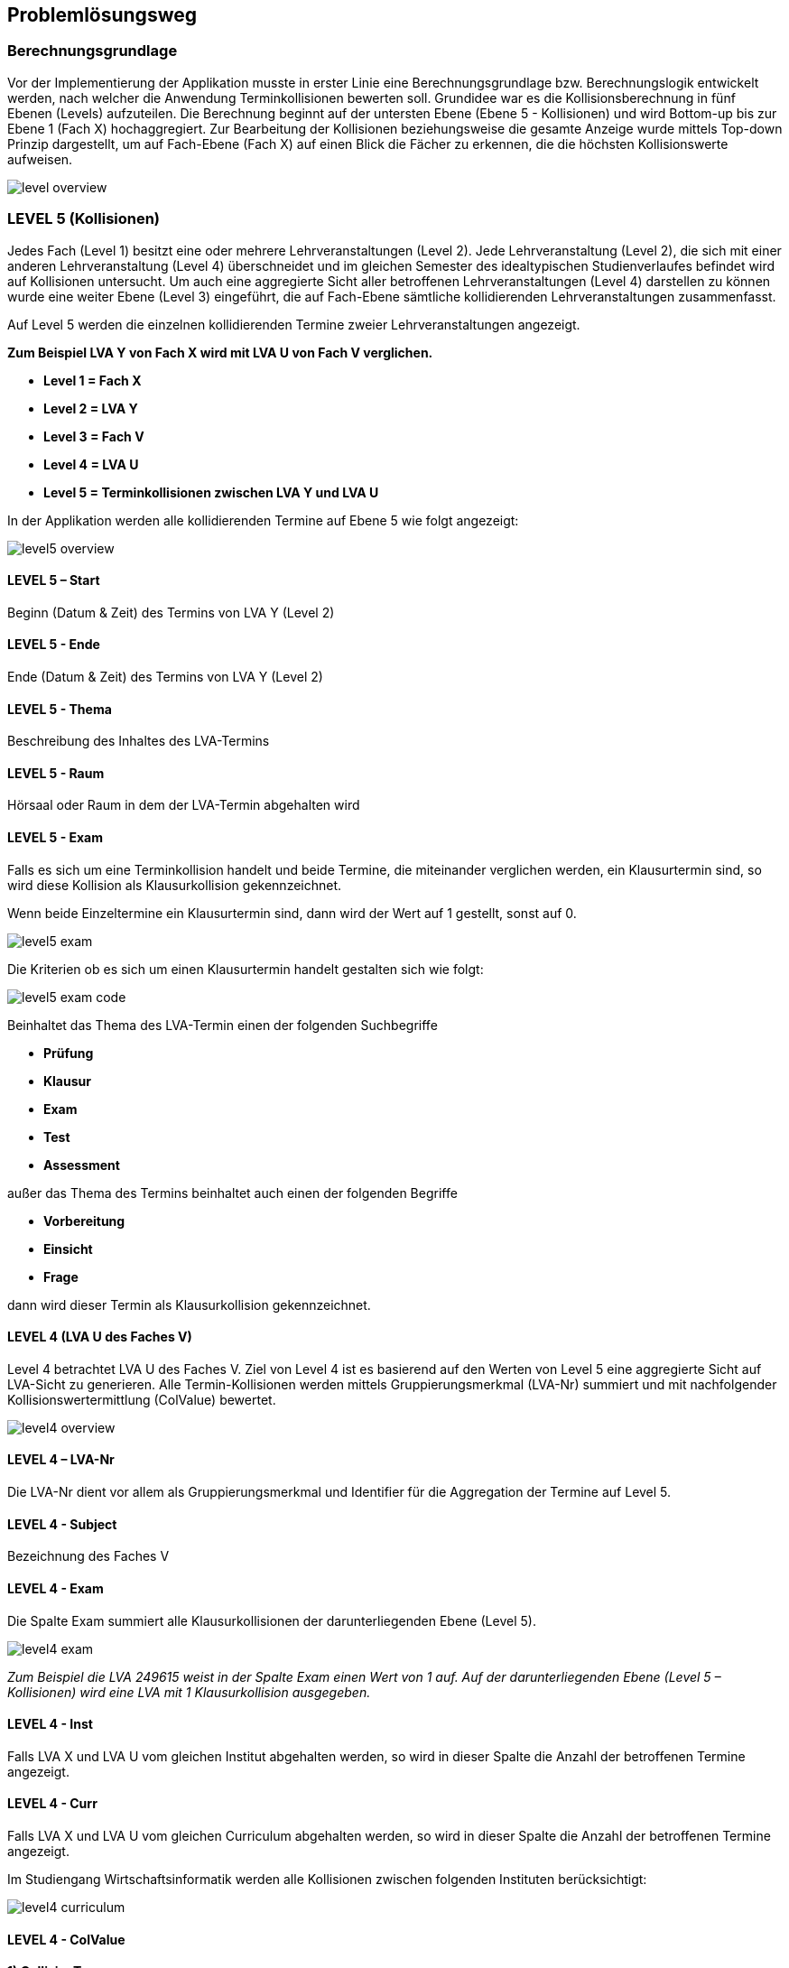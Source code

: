 == Problemlösungsweg ==

=== Berechnungsgrundlage ===
Vor der Implementierung der Applikation musste in erster Linie eine Berechnungsgrundlage bzw. Berechnungslogik entwickelt werden, nach welcher die Anwendung Terminkollisionen bewerten soll.
Grundidee war es die Kollisionsberechnung in fünf Ebenen (Levels) aufzuteilen.
Die Berechnung beginnt auf der untersten Ebene (Ebene 5 - Kollisionen) und wird Bottom-up bis zur Ebene 1 (Fach X) hochaggregiert. Zur Bearbeitung der Kollisionen beziehungsweise die gesamte Anzeige wurde mittels Top-down Prinzip dargestellt, um auf Fach-Ebene (Fach X) auf einen Blick die Fächer zu erkennen, die die höchsten Kollisionswerte aufweisen.

image::level_overview.png[]

=== LEVEL 5 (Kollisionen) ===
Jedes Fach (Level 1) besitzt eine oder mehrere Lehrveranstaltungen (Level 2). Jede Lehrveranstaltung (Level 2), die sich mit einer anderen Lehrveranstaltung (Level 4) überschneidet und im gleichen Semester des idealtypischen Studienverlaufes befindet wird auf Kollisionen untersucht. Um auch eine aggregierte Sicht aller betroffenen Lehrveranstaltungen (Level 4) darstellen zu können wurde eine weiter Ebene (Level 3) eingeführt, die auf Fach-Ebene sämtliche kollidierenden Lehrveranstaltungen zusammenfasst.

Auf Level 5 werden die einzelnen kollidierenden Termine zweier Lehrveranstaltungen angezeigt.

**Zum Beispiel LVA Y von Fach X wird mit LVA U von Fach V verglichen.**

* **Level 1 = Fach X**

* **Level 2 = LVA Y**

* **Level 3 = Fach V**

* **Level 4 = LVA U**

* **Level 5 = Terminkollisionen zwischen LVA Y und LVA U**

In der Applikation werden alle kollidierenden Termine auf Ebene 5 wie folgt angezeigt:

image::level5_overview.png[]

==== LEVEL 5 – Start ====
Beginn (Datum & Zeit) des Termins von LVA Y (Level 2)

==== LEVEL 5 - Ende ====
Ende (Datum & Zeit) des Termins von LVA Y (Level 2)

==== LEVEL 5 - Thema ====
Beschreibung des Inhaltes des LVA-Termins

==== LEVEL 5 - Raum ====
Hörsaal oder Raum in dem der LVA-Termin abgehalten wird

==== LEVEL 5 - Exam ====
Falls es sich um eine Terminkollision handelt und beide Termine, die miteinander verglichen werden, ein Klausurtermin sind, so wird diese Kollision als Klausurkollision gekennzeichnet.

Wenn beide Einzeltermine ein Klausurtermin sind, dann wird der Wert auf 1 gestellt, sonst auf 0.

image::level5_exam.png[]


Die Kriterien ob es sich um einen Klausurtermin handelt gestalten sich wie folgt:

image::level5_exam_code.png[]


Beinhaltet das Thema des LVA-Termin einen der folgenden Suchbegriffe

* **Prüfung**

* **Klausur**

* **Exam**

* **Test**

* **Assessment**

außer das Thema des Termins beinhaltet auch einen der folgenden Begriffe

* **Vorbereitung**

* **Einsicht**

* **Frage**

dann wird dieser Termin als Klausurkollision gekennzeichnet.

==== LEVEL 4 (LVA U des Faches V) ====
Level 4 betrachtet LVA U des Faches V. Ziel von Level 4 ist es basierend auf den Werten von Level 5 eine aggregierte Sicht auf LVA-Sicht zu generieren. Alle Termin-Kollisionen werden mittels Gruppierungsmerkmal (LVA-Nr) summiert und mit nachfolgender Kollisionswertermittlung (ColValue) bewertet.

image::level4_overview.png[]

==== LEVEL 4 – LVA-Nr ====
Die LVA-Nr dient vor allem als Gruppierungsmerkmal und Identifier für die Aggregation der Termine auf Level 5.

==== LEVEL 4 - Subject ====
Bezeichnung des Faches V

==== LEVEL 4 - Exam ====
Die Spalte Exam summiert alle Klausurkollisionen der darunterliegenden Ebene (Level 5).

image::level4_exam.png[]

__Zum Beispiel die LVA 249615 weist in der Spalte Exam einen Wert von 1 auf. Auf der darunterliegenden Ebene (Level 5 – Kollisionen) wird eine LVA mit 1 Klausurkollision ausgegeben.__

==== LEVEL 4 - Inst ====
Falls LVA X und LVA U vom gleichen Institut abgehalten werden, so wird in dieser Spalte die Anzahl der betroffenen Termine angezeigt.

==== LEVEL 4 - Curr ====
Falls LVA X und LVA U vom gleichen Curriculum abgehalten werden, so wird in dieser Spalte die Anzahl der betroffenen Termine angezeigt.

Im Studiengang Wirtschaftsinformatik werden alle Kollisionen zwischen folgenden Instituten berücksichtigt:

image::level4_curriculum.png[]


==== LEVEL 4 - ColValue ====

**1) CollisionType **

Um die Priorität der kollidieren LVAs in die Bewertung miteinzubeziehen werden die LVAs Überkategorien zugeordnet:

* **WIN** = LVA wird von einem WIN-Institut (CE, SE, DKE, IE) durchgeführt

* **EZK** = LVA wird für WIN exklusive zugekauft

* **ZK** = LVA wird zugekauft, wird aber mit anderen Studienrichtungen gemeinsam besucht

Somit können folgende LVA-Kollisions-Kombinationen eintreten:

* **INST_INST** = WIN-LVA kollidiert mit WIN-LVA und beide LVAs werden vom gleichen Institut durchgeführt

* **WIN_WIN** = WIN-LVA kollidiert mit WIN-LVA und beide LVAs werden nicht vom gleichen Institut durchgeführt

* **WIN_EZK** = WIN-LVA kollidiert mit EZK-LVA

* **EZK_EZK** = EZK-LVA kollidiert mit EZK-LVA

* **WIN_ZK** = WIN-LVA kollidiert mit ZK-LVA

* **EZK_ZK** = EZK-LVA kollidiert mit ZK-LVA

* **ZK_ZK** = ZK-LVA kollidiert mit ZK-LVA

Die LVA-Kollisions-Kombinationen werden mit Faktorwerten belegt, die in weiterer Folge in die Kollisionswert-Berechnung einfließen:

INST_INST = 100, WIN_WIN = 80, WIN_EZK = 70, EZK_EZK = 60, WIN_ZK = 30, EZK_ZK = 20, ZK_ZK = 10

image::level4_collisiontype.png[]

**2) Maximalwert**

Der Maximalwert bestimmt den maximalen Kollisionswert den die LVA X (Level 2) erreichen kann und dient als Basis für die normierte Berechnung (Skala 0 bis 100).

Jeder Termin der LVA könnte theoretisch mit der zweiten LVA kollidieren. Für jeden Termin wird eine potentielle Kollision mit dem Wert 100 berechnet.

__Z.B. die LVA besitzt 13 Termine = 13 * 100 = 1300 = Terminkollisionswert__

Jeder Klausurtermin der LVA (Level 2) könnte mit einer Klausur der kollidierenden LVA (Level 4) kollidieren. Für jede potentielle Klausurkollision wird zusätzlich ein Wert von 200 addiert.

__Z.B. die LVA besitzt 2 Klausurtermine = 2 * 200 = 400 = Klausurkollisionswert__

Der Terminkollisionswert und der Klausurkollisionswert werden addiert.

**Terminkollisionswert + Klausurkollisionswert = Maximalwert1**

__1300 + 400 = 1700__

Um den Kollisionswert schlussendlich auch nach seiner Priorität gewichten zu können wird dieser zu 50 Prozent aus den Kollisionen errechnet (Maximalwert1) und zu 50 Prozent auf Basis des Kollisionstyps (CollisionType bzw. Faktorwert).

Der Maximalwert1 wird mit 2 multipliziert, um in weiterer Folge zu 50 % die Kollisionen und zu 50 % die Kollisions-Art zu gewichten.

**Maximalwert1 * 2 = Maximalwert**

__1700 * 2 = 3400__

**Formel für Maximalwertberechnung:**

**(Anzahl der Termine von LVA X * 100 + Anzahl der Klausurtermine von LVA X * 200) * 2 = Maximalwert**

__(13 * 100 + 2 * 200) * 2 = 3400__

**3) Kollisionswert**
Der Kollisionswert bestimmt den absoluten Wert der kollidierenden Termine und Klausurtermine inklusive einer Gewichtung je nach Kollisions-Typ.

Jede Terminkollision wird mit Wert 100 angesetzt. __Z.B. die LVA besitzt 4 Terminkollisionen = 4 * 100 = 400__

Jede Klausurkollision wird mit Wert 200 angesetzt. __Z.B. die LVA besitzt 1 Klausurkollision = 1 * 200 = 200__

__400 + 200 = 600 = Kollisionswert1__

Mit Hilfe des CollisionTypeValues werden die restlichen 50 % des Kollisionswertes berechnet. Z.B. WIN_WIN --> CollisionTypeValue = 80

__Maximalwert / 2 * CollisionTypeValue / 100 = Kollisionswert2__

__3400 / 2 * 80 / 100 = 1360__

__Kollisionswert1 + Kollisionswert2 = 600 + 1360 = 1960 = Kollisionswert__

**Formel für Kollisionswertberechnung:**

**Anzahl der Terminkollisionen von LVA X * 100 + Anzahl der Klausurkollisionen von LVA X * 200 +
Maximalwert / 2 * CollisionTypeValue / 100 = Kollisionswert**

**4) Kollisionswert normiert (Skala 0 bis 100)**
Der ColValue gibt einen normierten Wert des Kollisionswertes auf Basis des Maximalwertes an.

**Formel für ColValue:**

**Kollisionswert / Maximalwert * 100 = ColValue**

__Z.B. 1960 / 3400 * 100 = 57,65__


==== LEVEL 3(Fach V) ====
Ziel von Level 3 ist es basierend auf den Werten von Level 4 eine aggregierte Sicht auf Fach-Sicht zu generieren. Alle LVAs (Level 4) werden mittels Gruppierungsmerkmal (Subject) aggregiert dargestellt.

image::level3_overview.png[]


==== LEVEL 3 - Subject ====
Das Subject beziehungsweise Fach ist die Bezeichnung des Fachs und beinhaltet alle LVAs mit dieser Bezeichnung und Kurstyp.

==== LEVEL 3 - Typ ====
Der Typ beziehungsweise Kurstyp zeigt um welchen Typ von Lehrveranstaltung es sich handelt wie z.B. UE für Übung, VL für Vorlesung, etc.

==== LEVEL 3 - LVAs ====
Die Spalte LVAs gibt an wie viele Lehrveranstaltungen dieses Faches von einer Terminkollision betroffen sind. Zusätzlich wird angezeigt wie viele Lehrveranstaltungen von diesem Fach angeboten werden.

#1 = Anzahl LVAs von Kollision betroffen

#2 = Anzahl angebotene LVAs

Die Anzeige wird in folgendem Format ausgegeben:
#1 von #2

==== LEVEL 3 - Exam ====
Die Spalte Exam summiert alle Klausurkollisionen der darunterliegenden Ebene.

image::level3_exam.png[]


__Zum Beispiel das Fach Finanzmanagement mit Kurstyp KS weist in der Spalte Exam einen Wert von 7 aus. Auf der darunterliegenden Ebene (Level 4) werden 7 LVAs mit jeweils 1 Klausurkollision ausgegeben.__

__1 + 1 + 1 + 1 + 1 + 1 + 1 = 7__

==== LEVEL 3 - Inst ====
Summe der Instituts-Kollisionen aus Level 4

==== LEVEL 3 - Curr ====
Summe der Curriculum-Kollisionen aus Level 4

==== LEVEL 3 - WS ====
Die Spalte WS gibt an, ob es sich um Kollisionen handelt, die den idealtypischen Studienplan beginnend mit Wintersemester betreffen.

==== LEVEL 3 - SS ====
Die Spalte SS gibt an, ob es sich um Kollisionen handelt, die den idealtypischen Studienplan beginnend mit Sommersemester betreffen.

==== LEVEL 3 - Avg ====
Basierend auf Level 4 wird ein durchschnittlicher ColValue aus den darunterliegenden LVAs berechnet.

**Formel für Avg:**

**Summe aller ColValues / Anzahl aller betroffener LVAs = Avg**

__Zum Beispiel existieren auf Level 4 drei kollidierende LVAs. Davon weisen die LVAs folgende ColValues auf: LVA1 20.00, LVA2 50.00 und LVA3 60.00__

__Avg = (20.00 + 50.00 + 60.00) / 3 = 43.33__

==== LEVEL 3 - Max ====
Basierend auf Level 4 wird der größte ColValue aus den darunterliegenden LVAs gespeichert.

__Zum Beispiel existieren auf Level 4 drei kollidierende LVAs. Davon weisen die LVAs folgende ColValues auf: LVA1 20.00, LVA2 50.00 und LVA3 60.00__

__Max = 60.00__

==== LEVEL 2 (Fach 1 - LVA) ====
Level 2 betrachtet LVA X des Faches V. Ziel von Level 2 ist es basierend auf den Werten von Level 3 eine aggregierte Sicht auf LVA-Ebene zu generieren.

image::level2_overview.png[]


==== LEVEL 2 – LVA-Nr ====
Die LVA-Nr dient vor allem als Gruppierungsmerkmal und Identifier für die Aggregation der Termine auf Level 3.

==== LEVEL 2 - Subject ====
Bezeichnung des Faches Y

==== LEVEL 2 - Exam ====
Die Spalte Exam summiert alle Klausurkollisionen der darunterliegenden Ebene (Level 3).

image::level2_exam.png[]


__Zum Beispiel die LVA 366533 weist in der Spalte Exam einen Wert von 7 auf (Summe aus den 3 LVAs Finanzmanagement, Bilanzierung und Mathematik und Logik). Auf der darunterliegenden Ebene (Level 3) werden eine LVA mit 7 Klausurkollision und 2 LVAs mit 0 Klausurkollisionen ausgegeben.__

__7 + 0 + 0 = 7__

==== LEVEL 2 - Inst ====
Summe der Instituts-Kollisionen aus Level 3

==== LEVEL 2 - Curr ====
Summe der Curriculum-Kollisionen aus Level 3

==== LEVEL 2 - WS ====
Die Spalte WS gibt an, ob in der darunterliegenden Ebene (Level 3) ein Fach existiert, das den Wert „true“ in der Spalte WS besitzt.

==== LEVEL 2 - SS ====
Die Spalte SS gibt an, ob in der darunterliegenden Ebene (Level 3) ein Fach existiert, das den Wert „true“ in der Spalte SS besitzt.

==== LEVEL 2 - Avg ====
Basierend auf Level 3 wird ein durchschnittlicher ColValue aus den darunterliegenden Fächern berechnet.

**Formel für Avg:**

**Summe aller Avg-Werte / Anzahl aller betroffenen Fächer = Avg**

__Zum Beispiel existieren auf Level 3 drei kollidierende Fächer. Davon weisen die Fächer folgende Avg-Werte auf: Fach1 20.00, Fach2 50.00 und Fach3 60.00__

__Avg = (20.00 + 50.00 + 60.00) / 3 = 43.33__

==== LEVEL 2 - Max ====
Basierend auf Level 3 wird der größte Max-Wert aus den darunterliegenden Fächern gespeichert.

__Zum Beispiel existieren auf Level 3 drei kollidierende Fächer. Davon weisen die Fächer folgende Max-Werte auf: Fach1 20.00, Fach2 50.00 und Fach3 60.00__

__Max = 60.00__

==== LEVEL 1 (Fach Y) ====
Auf Ebene 1 wird ermittelt wie viele Lehrveranstaltungen des Faches mit anderen Fächern kollidieren. Auf Basis der darunterliegenden Ebene (Level 2) werden sämtliche Werte hochaggregiert und wie folgt ermittelt.

image::level1_overview.png[]


==== LEVEL 1 – Subject ====
Das Subject beziehungsweise Fach ist die Bezeichnung des Fachs und beinhaltet alle LVAs mit dieser Bezeichnung und Kurstyp. Die Applikation bietet eine Suchmöglichkeit nach Fachbezeichnung, um eine bestimmtes Fach schneller zu finden.

==== LEVEL 1 - Typ ====
Der Typ beziehungsweise Kurstyp zeigt um welchen Typ von Lehrveranstaltung es sich handelt wie z.B. UE für Übung, VL für Vorlesung, etc.

==== LEVEL 1 - LVAs ====
Die Spalte LVAs gibt an wie viele Lehrveranstaltungen dieses Faches von einer Terminkollision betroffen sind. Zusätzlich wird angezeigt wie viele Lehrveranstaltungen von diesem Fach angeboten werden.

#1 = Anzahl LVAs von Kollision betroffen

#2 = Anzahl angebotene LVAs

Die Anzeige wird in folgendem Format ausgegeben:
#1 von #2

==== LEVEL 1 - Institut ====
Das Institut gibt an von welchem Institut dieses Fach abgehalten wird. Die Applikation bietet eine Suchmöglichkeit beziehungsweise Filtermöglichkeit, um dem Institut eine Einschränkung auf relevante Fächer vornehmen zu können.

==== LEVEL 1 - Exam ====
Die Spalte Exam summiert alle Klausurkollisionen der darunterliegenden Ebene (Level 2).

image::level1_exam.png[]

__Zum Beispiel das Fach Statistik mit Kurstyp KV weist in der Spalte Exam einen Wert von 21 aus. Auf der darunterliegenden Ebene (Level 2 – LVAs des Faches) werden 3 LVAs mit jeweils 7 Klausurkollisionen ausgegeben.__

__7 + 7 + 7 = 21__

==== LEVEL 1 - Inst ====
Summe der Instituts-Kollisionen aus Level 2

==== LEVEL 1 - Curr ====
Summe der Curriculum-Kollisionen aus Level 2

==== LEVEL 1 - WS ====
Die Spalte WS gibt an, ob in der darunterliegenden Ebene (Level 2) eine LVA existiert, die den Wert „true“ in der Spalte WS besitzt.

==== LEVEL 1 - SS ====
Die Spalte SS gibt an, ob in der darunterliegenden Ebene (Level 2) eine LVA existiert, die den Wert „true“ in der Spalte SS besitzt.

==== LEVEL 1 - Avg ====
Basierend auf Level 2 wird ein durchschnittlicher ColValue aus den darunterliegenden LVAs berechnet.

**Formel für Avg:**

**Summe aller Avg-Werte / Anzahl aller betroffenen LVAs = Avg**

__Zum Beispiel existieren auf Level 2 drei kollidierende LVAs. Davon weisen die LVAs folgende Avg-Werte auf: LVA1 20.00, LVA2 50.00 und LVA3 60.00__

__Avg = (20.00 + 50.00 + 60.00) / 3 = 43.33__

==== LEVEL 1 - Max ====
Basierend auf Level 2 wird der größte Max-Wert aus den darunterliegenden LVAs gespeichert.

__Zum Beispiel existieren auf Level 2 drei kollidierende LVAs. Davon weisen die LVAs folgende Max-Werte auf: LVA1 20.00, LVA2 50.00 und LVA3 60.00__

__Max = 60.00__

=== Auswahl geeigneter Frameworks ===

=== Dokumentation ===
Die Dokumentation des Projektes wird zum Teil parallel zur Umsetzung betrieben und untergliedert sich in 3 Teilbereiche:

* Allgemeine Projektdokumentation

* javdoc - Sourcecode-Dokumentation

* Dokumentation der REST-Attribute
